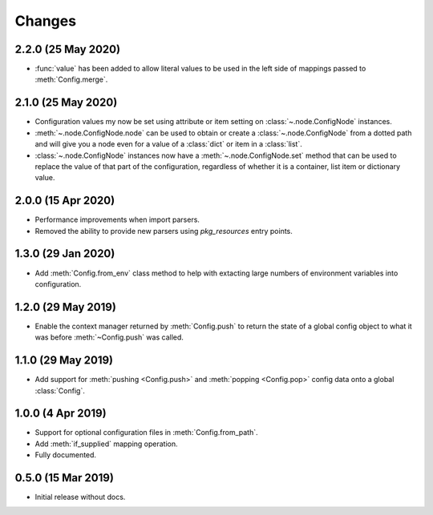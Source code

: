 .. py:currentmodule:: configurator

Changes
=======

2.2.0 (25 May 2020)
-------------------

- :func:`value` has been added to allow literal values to be used in the left
  side of mappings passed to :meth:`Config.merge`.

2.1.0 (25 May 2020)
-------------------

- Configuration values my now be set using attribute or item setting on
  :class:`~.node.ConfigNode` instances.

- :meth:`~.node.ConfigNode.node` can be used to obtain or create a
  :class:`~.node.ConfigNode` from a dotted path and will give you a node even
  for a value of a :class:`dict` or item in a :class:`list`.

- :class:`~.node.ConfigNode` instances now have a :meth:`~.node.ConfigNode.set`
  method that can be used to replace the value of that part of the configuration,
  regardless of whether it is a container, list item or dictionary value.

2.0.0 (15 Apr 2020)
-------------------

- Performance improvements when import parsers.

- Removed the ability to provide new parsers using `pkg_resources`
  entry points.

1.3.0 (29 Jan 2020)
-------------------

- Add :meth:`Config.from_env` class method to help with extacting
  large numbers of environment variables into configuration.

1.2.0 (29 May 2019)
-------------------

- Enable the context manager returned by :meth:`Config.push` to return
  the state of a global config object to what it was before :meth:`~Config.push`
  was called.

1.1.0 (29 May 2019)
-------------------

- Add support for :meth:`pushing <Config.push>` and :meth:`popping <Config.pop>`
  config data onto a global :class:`Config`.

1.0.0 (4 Apr 2019)
------------------

- Support for optional configuration files in :meth:`Config.from_path`.

- Add :meth:`if_supplied` mapping operation.

- Fully documented.

0.5.0 (15 Mar 2019)
---------------------

- Initial release without docs.

